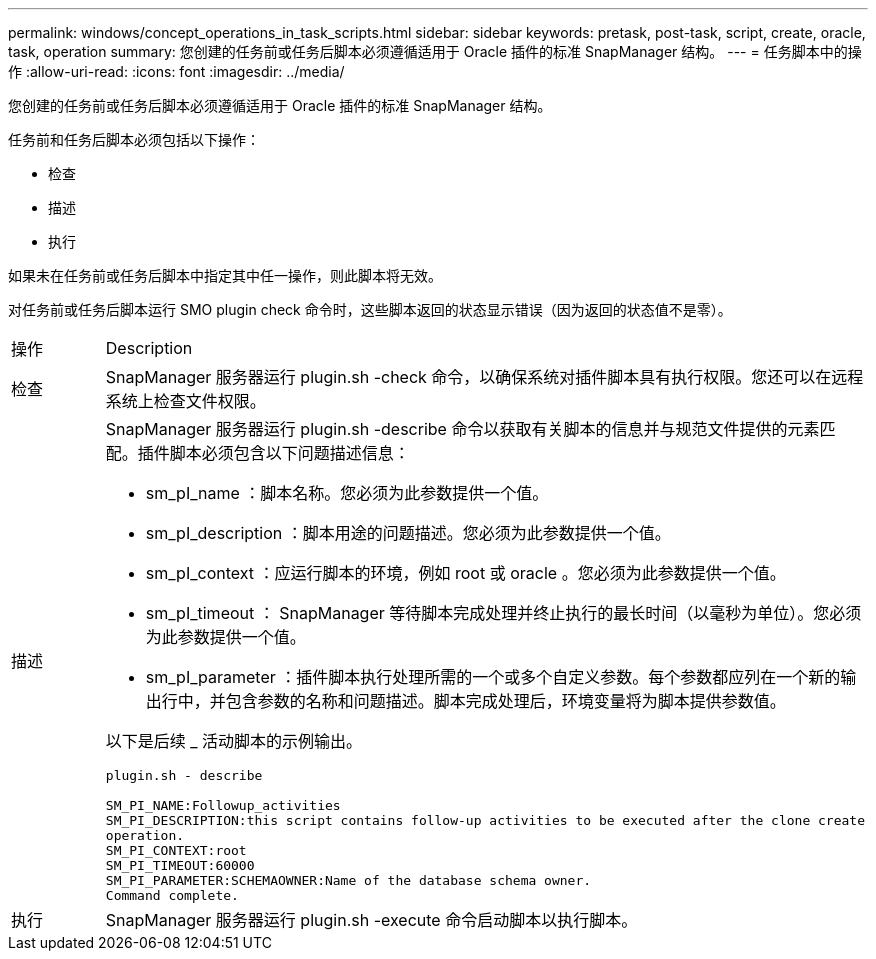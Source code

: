 ---
permalink: windows/concept_operations_in_task_scripts.html 
sidebar: sidebar 
keywords: pretask, post-task, script, create, oracle, task, operation 
summary: 您创建的任务前或任务后脚本必须遵循适用于 Oracle 插件的标准 SnapManager 结构。 
---
= 任务脚本中的操作
:allow-uri-read: 
:icons: font
:imagesdir: ../media/


[role="lead"]
您创建的任务前或任务后脚本必须遵循适用于 Oracle 插件的标准 SnapManager 结构。

任务前和任务后脚本必须包括以下操作：

* 检查
* 描述
* 执行


如果未在任务前或任务后脚本中指定其中任一操作，则此脚本将无效。

对任务前或任务后脚本运行 SMO plugin check 命令时，这些脚本返回的状态显示错误（因为返回的状态值不是零）。

|===


| 操作 | Description 


 a| 
检查
 a| 
SnapManager 服务器运行 plugin.sh -check 命令，以确保系统对插件脚本具有执行权限。您还可以在远程系统上检查文件权限。



 a| 
描述
 a| 
SnapManager 服务器运行 plugin.sh -describe 命令以获取有关脚本的信息并与规范文件提供的元素匹配。插件脚本必须包含以下问题描述信息：

* sm_pI_name ：脚本名称。您必须为此参数提供一个值。
* sm_pI_description ：脚本用途的问题描述。您必须为此参数提供一个值。
* sm_pI_context ：应运行脚本的环境，例如 root 或 oracle 。您必须为此参数提供一个值。
* sm_pI_timeout ： SnapManager 等待脚本完成处理并终止执行的最长时间（以毫秒为单位）。您必须为此参数提供一个值。
* sm_pI_parameter ：插件脚本执行处理所需的一个或多个自定义参数。每个参数都应列在一个新的输出行中，并包含参数的名称和问题描述。脚本完成处理后，环境变量将为脚本提供参数值。


以下是后续 _ 活动脚本的示例输出。

[listing]
----
plugin.sh - describe

SM_PI_NAME:Followup_activities
SM_PI_DESCRIPTION:this script contains follow-up activities to be executed after the clone create
operation.
SM_PI_CONTEXT:root
SM_PI_TIMEOUT:60000
SM_PI_PARAMETER:SCHEMAOWNER:Name of the database schema owner.
Command complete.
----


 a| 
执行
 a| 
SnapManager 服务器运行 plugin.sh -execute 命令启动脚本以执行脚本。

|===